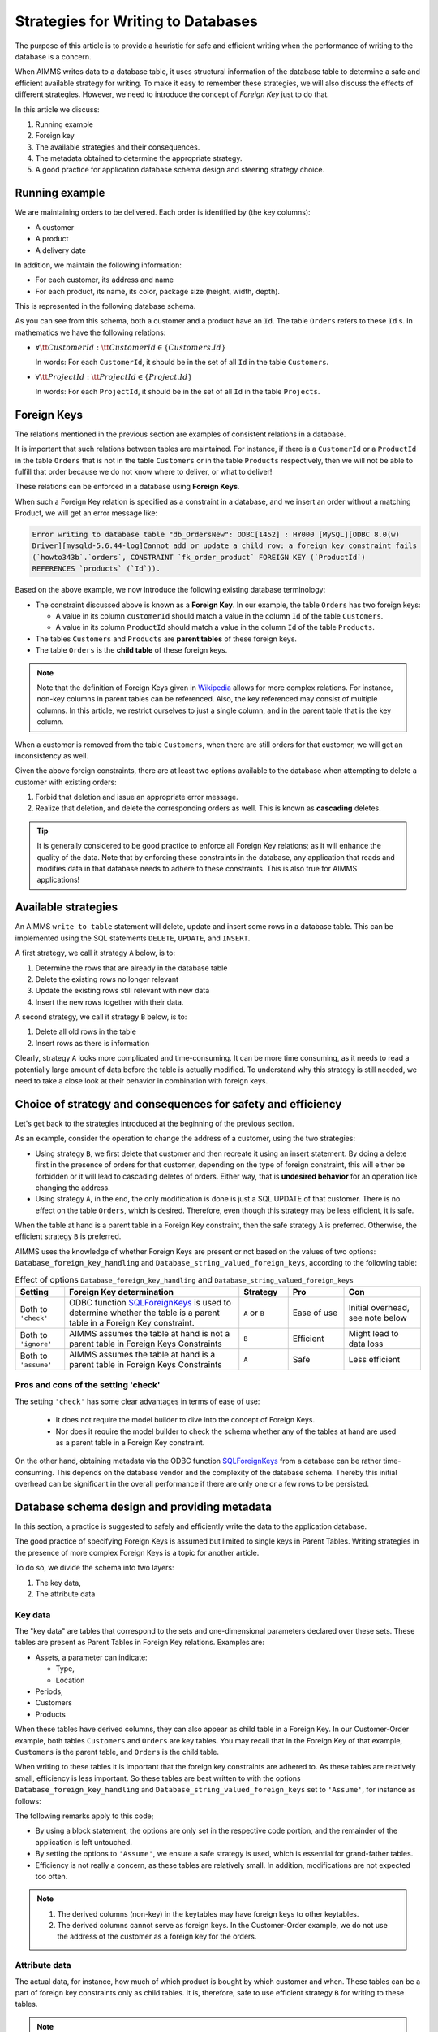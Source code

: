 Strategies for Writing to Databases
=====================================

The purpose of this article is to provide a heuristic for safe and efficient writing when the performance of writing to the database is a concern.

When AIMMS writes data to a database table, it uses structural information of the database table to determine a safe and efficient available strategy for writing. To make it easy to remember these strategies, we will also discuss the effects of different strategies. However, we need to introduce the concept of *Foreign Key* just to do that.

In this article we discuss:

#.  Running example

#.  Foreign key

#.  The available strategies and their consequences.

#.  The metadata obtained to determine the appropriate strategy.

#.  A good practice for application database schema design and steering strategy choice.


Running example
------------------------------------

We are maintaining orders to be delivered.  Each order is identified by (the key columns):

*   A customer

*   A product

*   A delivery date

In addition, we maintain the following information:

*   For each customer, its address and name

*   For each product, its name, its color, package size (height, width, depth).

This is represented in the following database schema.

.. image:: images/two-to-many.png
    :align: center

As you can see from this schema, both a customer and a product have an ``Id``.  The table ``Orders`` refers to these ``Id`` s. In mathematics we have the following relations:

*   :math:`\forall {\tt CustomerId}: {\tt CustomerId} \in \{Customers.Id\}` 

    In words: For each ``CustomerId``, it should be in the set of all ``Id`` in the table ``Customers``.

*   :math:`\forall {\tt ProjectId}: {\tt ProjectId} \in \{Project.Id\}` 

    In words: For each ``ProjectId``, it should be in the set of all ``Id`` in the table ``Projects``.

Foreign Keys
-------------

The relations mentioned in the previous section are examples of consistent relations in a database. 

It is important that such relations between tables are maintained. For instance, if there is a ``CustomerId`` or a ``ProductId`` in the table ``Orders`` that is not in the table ``Customers`` or in the table ``Products`` respectively, then we will not be able to fulfill that order because we do not know where to deliver, or what to deliver!

These relations can be enforced in a database using **Foreign Keys**. 

When such a Foreign Key relation is specified as a constraint in a database, and we insert an order without a matching Product, we will get an error message like:

.. code-block:: none

    Error writing to database table "db_OrdersNew": ODBC[1452] : HY000 [MySQL][ODBC 8.0(w)
    Driver][mysqld-5.6.44-log]Cannot add or update a child row: a foreign key constraint fails
    (`howto343b`.`orders`, CONSTRAINT `fk_order_product` FOREIGN KEY (`ProductId`) 
    REFERENCES `products` (`Id`)).

Based on the above example, we now introduce the following existing database terminology:

*   The constraint discussed above is known as a **Foreign Key**. 
    In our example, the table ``Orders`` has two foreign keys: 
    
    *   A value in its column ``customerId`` should match a value in the column ``Id`` of the table ``Customers``.
    
    *   A value in its column ``ProductId`` should match a value in the column ``Id`` of the table ``Products``.

*   The tables ``Customers`` and ``Products`` are **parent tables** of these foreign keys.

*   The table ``Orders`` is the **child table** of these foreign keys.

.. note:: Note that the definition of Foreign Keys given in 
          `Wikipedia <https://en.wikipedia.org/wiki/Foreign_key>`_ allows for more complex relations.
          For instance, non-key columns in parent tables can be referenced.
          Also, the key referenced may consist of multiple columns.
          In this article, we restrict ourselves to just a single column, and in the parent table that is the key column.

When a customer is removed from the table ``Customers``, when there are still orders for that customer, we will get an inconsistency as well.

Given the above foreign constraints, there are at least two options available to the database when attempting to delete a customer with existing orders:

#.  Forbid that deletion and issue an appropriate error message.

#.  Realize that deletion, and delete the corresponding orders as well. 
    This is known as **cascading** deletes.

.. tip:: It is generally considered to be good practice to enforce all Foreign Key relations; as it will enhance the quality of the data. Note that by enforcing these constraints in the database, any application that reads and modifies data in that database needs to adhere to these constraints. This is also true for AIMMS applications!

Available strategies
--------------------

An AIMMS ``write to table`` statement will delete, update and insert some rows in a database table.
This can be implemented using the SQL statements ``DELETE``, ``UPDATE``, and ``INSERT``. 

A first strategy, we call it strategy ``A`` below, is to:

#.  Determine the rows that are already in the database table

#.  Delete the existing rows no longer relevant

#.  Update the existing rows still relevant with new data

#.  Insert the new rows together with their data.

A second strategy, we call it strategy ``B`` below, is to:

#.  Delete all old rows in the table

#.  Insert rows as there is information

Clearly, strategy ``A`` looks more complicated and time-consuming. 
It can be more time consuming, as it needs to read a potentially large amount of data before the table is actually modified. 
To understand why this strategy is still needed, we need to take a close look at their behavior in combination with foreign keys.


Choice of strategy and consequences for safety and efficiency
-------------------------------------------------------------

Let's get back to the strategies introduced at the beginning of the previous section.

As an example, consider the operation to change the address of a customer, using the two strategies:

*   Using strategy ``B``, we first delete that customer and then recreate it using an insert statement.
    By doing a delete first in the presence of orders for that customer, depending on the type of foreign constraint, this will either be forbidden or it will lead to cascading deletes of orders. 
    Either way, that is **undesired behavior** for an operation like changing the address.

*   Using strategy ``A``, in the end, the only modification is done is just a SQL UPDATE of that customer. 
    There is no effect on the table ``Orders``, which is desired. 
    Therefore, even though this strategy may be less efficient, it is safe.

When the table at hand is a parent table in a Foreign Key constraint, then the safe strategy ``A`` is preferred. Otherwise, the efficient strategy ``B`` is preferred. 

AIMMS uses the knowledge of whether Foreign Keys are present or not based on the values of two options: ``Database_foreign_key_handling`` and ``Database_string_valued_foreign_keys``, according to the following table:

.. csv-table:: Effect of options ``Database_foreign_key_handling`` and ``Database_string_valued_foreign_keys``
    :header: "Setting", "Foreign Key determination", "Strategy", "Pro", "Con"
    :widths: 7, 25, 7, 8, 11

    "Both to ``'check'``", "ODBC function `SQLForeignKeys <https://docs.microsoft.com/en-us/sql/odbc/reference/syntax/sqlforeignkeys-function>`_ is used to determine whether the table is a parent table in a Foreign Key constraint.", "``A`` or ``B``", "Ease of use", "Initial overhead, see note below" 
    "Both to ``'ignore'``", "AIMMS assumes the table at hand is not a parent table in Foreign Keys Constraints", "``B``", "Efficient", "Might lead to data loss" 
    "Both to ``'assume'``", "AIMMS assumes the table at hand is a parent table in Foreign Keys Constraints", "``A``", "Safe", "Less efficient" 

Pros and cons of the setting 'check'
"""""""""""""""""""""""""""""""""""""""

The setting ``'check'`` has some clear advantages in terms of ease of use:

    *   It does not require the model builder to dive into the concept of Foreign Keys.  

    *   Nor does it require the model builder to check the schema whether any of the tables at hand 
        are used as a parent table in a Foreign Key constraint.  

On the other hand, obtaining metadata via the ODBC function `SQLForeignKeys <https://docs.microsoft.com/en-us/sql/odbc/reference/syntax/sqlforeignkeys-function>`_ from a database can be rather time-consuming. 
This depends on the database vendor and the complexity of the database schema. 
Thereby this initial overhead can be significant in the overall performance if there are only one or a few rows to be persisted.

Database schema design and providing metadata
------------------------------------------------

In this section, a practice is suggested to safely and efficiently write the data to the application database. 

The good practice of specifying Foreign Keys is assumed but limited to single keys in Parent Tables.
Writing strategies in the presence of more complex Foreign Keys is a topic for another article.

To do so, we divide the schema into two layers:

#.  The key data,

#.  The attribute data 

Key data
""""""""""""

The "key data" are tables that correspond to the sets and one-dimensional parameters declared over these sets. These tables are present as Parent Tables in Foreign Key relations. Examples are:

*   Assets, a parameter can indicate:

    * Type,

    * Location

*   Periods,

*   Customers

*   Products

When these tables have derived columns, they can also appear as child table in a Foreign Key.
In our Customer-Order example, both tables ``Customers`` and ``Orders`` are key tables. 
You may recall that in the Foreign Key of that example, ``Customers`` is the parent table, and ``Orders`` is the child table.

When writing to these tables it is important that the foreign key constraints are adhered to.
As these tables are relatively small, efficiency is less important.  
So these tables are best written to with the options ``Database_foreign_key_handling`` and ``Database_string_valued_foreign_keys`` set to ``'Assume'``, for instance as follows:

.. code-block:: aimms
    :linenos:

    block where database_foreign_key_handling := 'assume',
                database_string_valued_foreign_keys := 'assume' ;

        write to table db_Assets ;

    endblock ;

The following remarks apply to this code;

* By using a block statement, the options are only set in the respective code portion, and the remainder of the application is left untouched.

* By setting the options to ``'Assume'``, we ensure a safe strategy is used, which is essential for grand-father tables.

* Efficiency is not really a concern, as these tables are relatively small. In addition, modifications are not expected too often.

.. note::

    #.  The derived columns (non-key) in the keytables may have foreign keys to other keytables.
    #.  The derived columns cannot serve as foreign keys. In the Customer-Order example, we do not use the address of the customer as a foreign key for the orders.

Attribute data
"""""""""""""""""

The actual data, for instance, how much of which product is bought by which customer and when.
These tables can be a part of foreign key constraints only as child tables. 
It is, therefore, safe to use efficient strategy ``B`` for writing to these tables.

.. When these tables are part of a foreign key, they are only as child tables.

.. code-block:: aimms
    :linenos:

    block where database_foreign_key_handling := 'ignore',
                database_string_valued_foreign_keys := 'ignore' ;
        
        write to table db_Sales ;

    endblock ;

.. note::

    Like key tables, the foreign keys of these tables only refer to keys in key tables.




